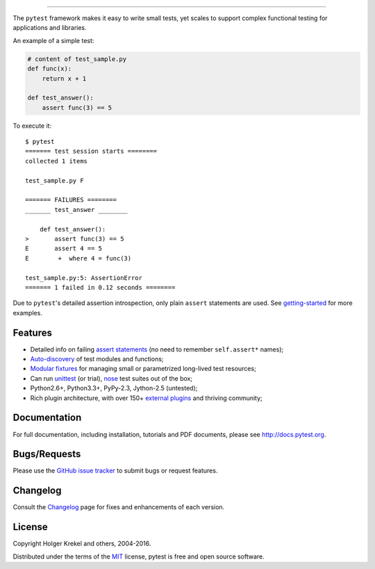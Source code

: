 .. image:: http://docs.pytest.org/en/latest/_static/pytest1.png
   :target: http://docs.pytest.org
   :align: center
   :alt: pytest

------

.. image:: https://img.shields.io/pypi/v/pytest.svg
   :target: https://pypi.python.org/pypi/pytest
.. image:: https://img.shields.io/pypi/pyversions/pytest.svg
  :target: https://pypi.python.org/pypi/pytest
.. image:: https://img.shields.io/coveralls/pytest-dev/pytest/master.svg
   :target: https://coveralls.io/r/pytest-dev/pytest
.. image:: https://travis-ci.org/pytest-dev/pytest.svg?branch=master
    :target: https://travis-ci.org/pytest-dev/pytest
.. image:: https://ci.appveyor.com/api/projects/status/mrgbjaua7t33pg6b?svg=true
    :target: https://ci.appveyor.com/project/pytestbot/pytest

The ``pytest`` framework makes it easy to write small tests, yet
scales to support complex functional testing for applications and libraries.

An example of a simple test:

.. code-block:: python

    # content of test_sample.py
    def func(x):
        return x + 1

    def test_answer():
        assert func(3) == 5


To execute it::

    $ pytest
    ======= test session starts ========
    collected 1 items

    test_sample.py F

    ======= FAILURES ========
    _______ test_answer ________

        def test_answer():
    >       assert func(3) == 5
    E       assert 4 == 5
    E        +  where 4 = func(3)

    test_sample.py:5: AssertionError
    ======= 1 failed in 0.12 seconds ========


Due to ``pytest``'s detailed assertion introspection, only plain ``assert`` statements are used. See `getting-started <http://docs.pytest.org/en/latest/getting-started.html#our-first-test-run>`_ for more examples.


Features
--------

- Detailed info on failing `assert statements <http://docs.pytest.org/en/latest/assert.html>`_ (no need to remember ``self.assert*`` names);

- `Auto-discovery
  <http://docs.pytest.org/en/latest/goodpractices.html#python-test-discovery>`_
  of test modules and functions;

- `Modular fixtures <http://docs.pytest.org/en/latest/fixture.html>`_ for
  managing small or parametrized long-lived test resources;

- Can run `unittest <http://docs.pytest.org/en/latest/unittest.html>`_ (or trial),
  `nose <http://docs.pytest.org/en/latest/nose.html>`_ test suites out of the box;

- Python2.6+, Python3.3+, PyPy-2.3, Jython-2.5 (untested);

- Rich plugin architecture, with over 150+ `external plugins <http://docs.pytest.org/en/latest/plugins.html#installing-external-plugins-searching>`_ and thriving community;


Documentation
-------------

For full documentation, including installation, tutorials and PDF documents, please see http://docs.pytest.org.


Bugs/Requests
-------------

Please use the `GitHub issue tracker <https://github.com/pytest-dev/pytest/issues>`_ to submit bugs or request features.


Changelog
---------

Consult the `Changelog <http://docs.pytest.org/en/latest/changelog.html>`__ page for fixes and enhancements of each version.


License
-------

Copyright Holger Krekel and others, 2004-2016.

Distributed under the terms of the `MIT`_ license, pytest is free and open source software.

.. _`MIT`: https://github.com/pytest-dev/pytest/blob/master/LICENSE
